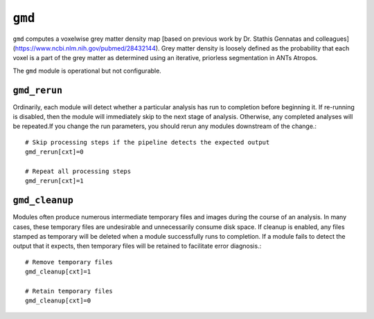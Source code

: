 .. _gmd:

``gmd``
=========

``gmd`` computes a voxelwise grey matter density map [based on previous work by Dr. Stathis
Gennatas and colleagues](https://www.ncbi.nlm.nih.gov/pubmed/28432144). Grey matter density is
loosely defined as the probability that each voxel is a part of the grey matter as determined using
an iterative, priorless segmentation in ANTs Atropos.

The ``gmd`` module is operational but not configurable.

``gmd_rerun``
^^^^^^^^^^^^^^^

Ordinarily, each module will detect whether a particular analysis has run to completion before
beginning it. If re-running is disabled, then the module will immediately skip to the next stage of
analysis. Otherwise, any completed analyses will be repeated.If you change the run parameters, you
should rerun any modules downstream of the change.::

  # Skip processing steps if the pipeline detects the expected output
  gmd_rerun[cxt]=0

  # Repeat all processing steps
  gmd_rerun[cxt]=1

``gmd_cleanup``
^^^^^^^^^^^^^^^^^

Modules often produce numerous intermediate temporary files and images during the course of an
analysis. In many cases, these temporary files are undesirable and unnecessarily consume disk
space. If cleanup is enabled, any files stamped as temporary will be deleted when a module
successfully runs to completion. If a module fails to detect the output that it expects, then
temporary files will be retained to facilitate error diagnosis.::

  # Remove temporary files
  gmd_cleanup[cxt]=1

  # Retain temporary files
  gmd_cleanup[cxt]=0
